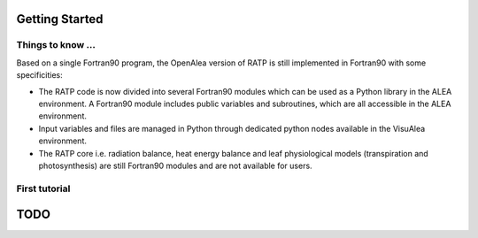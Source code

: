 Getting Started
################

Things to know ...
------------------
Based on a single Fortran90 program, the OpenAlea version of RATP is still implemented 
in Fortran90 with some specificities:

- The RATP code is now divided into several Fortran90 modules which can be used as a Python library in the ALEA environment. A Fortran90 module includes public variables and subroutines, which are all accessible in the ALEA environment.
- Input variables and files are managed in Python through dedicated python nodes available in the VisuAlea environment.
- The RATP core i.e. radiation balance, heat energy balance and leaf physiological models (transpiration and photosynthesis) are still Fortran90 modules and are not available for users.
 
First tutorial
---------------

.. dataflow:: pyratp.demo RATP complet

TODO
#####

.. todo::
    * Loop with RATP is broken:
        - Debug deallocation and destroy functions
    * Create inputs as objects to be able to modify the parameters in memory.



